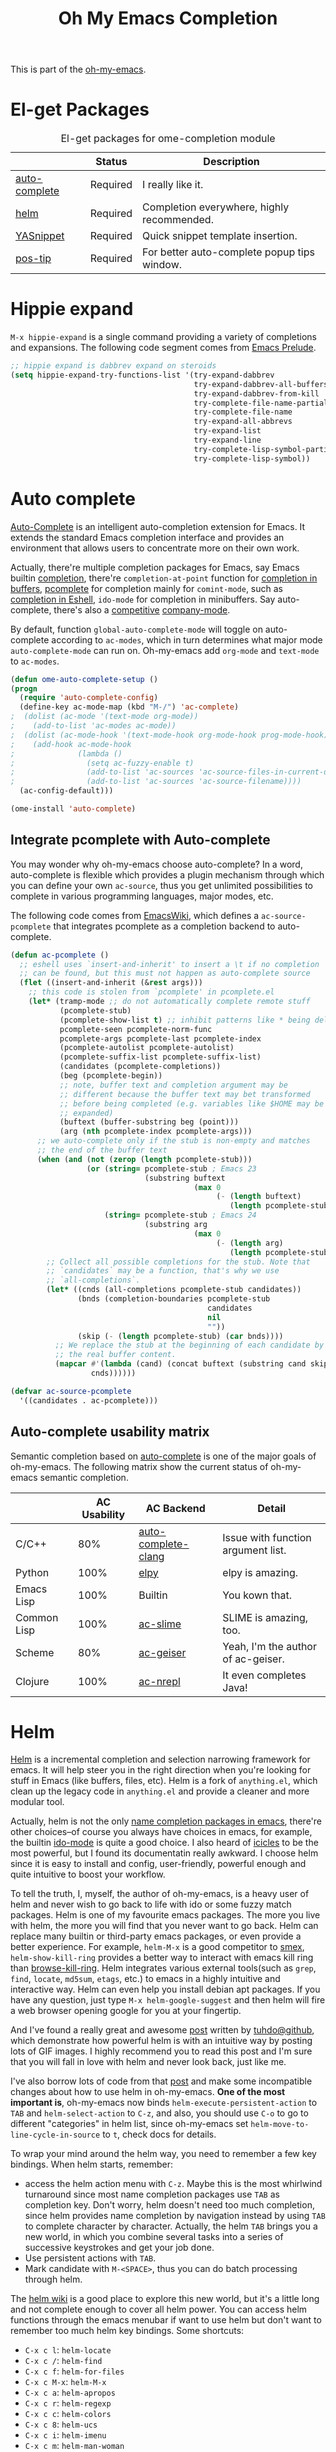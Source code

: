 #+TITLE: Oh My Emacs Completion
#+OPTIONS: toc:nil num:nil ^:nil

This is part of the [[https://github.com/xiaohanyu/oh-my-emacs][oh-my-emacs]].

* El-get Packages
  :PROPERTIES:
  :CUSTOM_ID: completion-el-get-packages
  :END:

#+NAME: completion-el-get-packages
#+CAPTION: El-get packages for ome-completion module
|               | Status   | Description                                 |
|---------------+----------+---------------------------------------------|
| [[http://cx4a.org/software/auto-complete/][auto-complete]] | Required | I really like it.                           |
| [[https://github.com/emacs-helm/helm][helm]]          | Required | Completion everywhere, highly recommended.  |
| [[https://github.com/capitaomorte/yasnippet][YASnippet]]     | Required | Quick snippet template insertion.           |
| [[http://www.emacswiki.org/emacs/PosTip][pos-tip]]       | Required | For better auto-complete popup tips window. |

* Hippie expand
=M-x hippie-expand= is a single command providing a variety of completions and
expansions. The following code segment comes from [[https://github.com/bbatsov/prelude][Emacs Prelude]].

#+name: hippie-expand
#+BEGIN_SRC emacs-lisp
;; hippie expand is dabbrev expand on steroids
(setq hippie-expand-try-functions-list '(try-expand-dabbrev
                                         try-expand-dabbrev-all-buffers
                                         try-expand-dabbrev-from-kill
                                         try-complete-file-name-partially
                                         try-complete-file-name
                                         try-expand-all-abbrevs
                                         try-expand-list
                                         try-expand-line
                                         try-complete-lisp-symbol-partially
                                         try-complete-lisp-symbol))
#+END_SRC

* Auto complete
  :PROPERTIES:
  :CUSTOM_ID: auto-complete
  :END:

[[http://cx4a.org/software/auto-complete/][Auto-Complete]] is an intelligent auto-completion extension for Emacs. It extends
the standard Emacs completion interface and provides an environment that allows
users to concentrate more on their own work.

Actually, there're multiple completion packages for Emacs, say Emacs builtin
[[http://www.gnu.org/software/emacs/manual/html_node/elisp/Completion.html][completion]], there're =completion-at-point= function for [[http://www.gnu.org/software/emacs/manual/html_node/elisp/Completion-in-Buffers.html][completion in buffers]],
[[http://www.emacswiki.org/emacs/ProgrammableCompletion][pcomplete]] for completion mainly for =comint-mode=, such as [[http://www.masteringemacs.org/articles/2012/01/16/pcomplete-context-sensitive-completion-emacs/][completion in
Eshell]], =ido-mode= for completion in minibuffers. Say auto-complete, there's
also a [[http://stackoverflow.com/questions/4704748/emacs-completion-autocomplete-or-company][competitive]] [[http://company-mode.github.io/][company-mode]].

By default, function =global-auto-complete-mode= will toggle on auto-complete
according to =ac-modes=, which in turn determines what major mode
=auto-complete-mode= can run on. Oh-my-emacs add =org-mode= and =text-mode= to
=ac-modes=.

#+NAME: auto-complete
#+BEGIN_SRC emacs-lisp
(defun ome-auto-complete-setup ()
(progn
  (require 'auto-complete-config)
  (define-key ac-mode-map (kbd "M-/") 'ac-complete)
;  (dolist (ac-mode '(text-mode org-mode))
;    (add-to-list 'ac-modes ac-mode))
;  (dolist (ac-mode-hook '(text-mode-hook org-mode-hook prog-mode-hook))
;    (add-hook ac-mode-hook
;              (lambda ()
;                (setq ac-fuzzy-enable t)
;                (add-to-list 'ac-sources 'ac-source-files-in-current-dir)
;                (add-to-list 'ac-sources 'ac-source-filename))))
  (ac-config-default)))

(ome-install 'auto-complete)
#+END_SRC

** Integrate pcomplete with Auto-complete
   :PROPERTIES:
   :CUSTOM_ID: ac-source-pcomplete
   :END:

You may wonder why oh-my-emacs choose auto-complete? In a word, auto-complete
is flexible which provides a plugin mechanism through which you can define your
own =ac-source=, thus you get unlimited possibilities to complete in various
programming languages, major modes, etc.

The following code comes from [[http://www.emacswiki.org/emacs/EshellCompletion][EmacsWiki]], which defines a =ac-source-pcomplete=
that integrates pcomplete as a completion backend to auto-complete.

#+NAME: ac-source-pcomplete
#+BEGIN_SRC emacs-lisp
(defun ac-pcomplete ()
  ;; eshell uses `insert-and-inherit' to insert a \t if no completion
  ;; can be found, but this must not happen as auto-complete source
  (flet ((insert-and-inherit (&rest args)))
    ;; this code is stolen from `pcomplete' in pcomplete.el
    (let* (tramp-mode ;; do not automatically complete remote stuff
           (pcomplete-stub)
           (pcomplete-show-list t) ;; inhibit patterns like * being deleted
           pcomplete-seen pcomplete-norm-func
           pcomplete-args pcomplete-last pcomplete-index
           (pcomplete-autolist pcomplete-autolist)
           (pcomplete-suffix-list pcomplete-suffix-list)
           (candidates (pcomplete-completions))
           (beg (pcomplete-begin))
           ;; note, buffer text and completion argument may be
           ;; different because the buffer text may bet transformed
           ;; before being completed (e.g. variables like $HOME may be
           ;; expanded)
           (buftext (buffer-substring beg (point)))
           (arg (nth pcomplete-index pcomplete-args)))
      ;; we auto-complete only if the stub is non-empty and matches
      ;; the end of the buffer text
      (when (and (not (zerop (length pcomplete-stub)))
                 (or (string= pcomplete-stub ; Emacs 23
                              (substring buftext
                                         (max 0
                                              (- (length buftext)
                                                 (length pcomplete-stub)))))
                     (string= pcomplete-stub ; Emacs 24
                              (substring arg
                                         (max 0
                                              (- (length arg)
                                                 (length pcomplete-stub)))))))
        ;; Collect all possible completions for the stub. Note that
        ;; `candidates` may be a function, that's why we use
        ;; `all-completions`.
        (let* ((cnds (all-completions pcomplete-stub candidates))
               (bnds (completion-boundaries pcomplete-stub
                                            candidates
                                            nil
                                            ""))
               (skip (- (length pcomplete-stub) (car bnds))))
          ;; We replace the stub at the beginning of each candidate by
          ;; the real buffer content.
          (mapcar #'(lambda (cand) (concat buftext (substring cand skip)))
                  cnds))))))

(defvar ac-source-pcomplete
  '((candidates . ac-pcomplete)))
#+END_SRC

** Auto-complete usability matrix
   :PROPERTIES:
   :CUSTOM_ID: auto-complete-usability-matrix
   :END:

Semantic completion based on [[http://cx4a.org/software/auto-complete/][auto-complete]] is one of the major goals of
oh-my-emacs. The following matrix show the current status of oh-my-emacs
semantic completion.

#+NAME: auto-complete-usability-matrix
|             | AC Usability | AC Backend          | Detail                             |
|-------------+--------------+---------------------+------------------------------------|
| C/C++       |          80% | [[https://github.com/brianjcj/auto-complete-clang][auto-complete-clang]] | Issue with function argument list. |
| Python      |         100% | [[https://github.com/jorgenschaefer/elpy][elpy]]                | elpy is amazing.                   |
| Emacs Lisp  |         100% | Builtin             | You kown that.                     |
| Common Lisp |         100% | [[https://github.com/purcell/ac-slime][ac-slime]]            | SLIME is amazing, too.             |
| Scheme      |          80% | [[https://github.com/xiaohanyu/ac-geiser][ac-geiser]]           | Yeah, I'm the author of ac-geiser. |
| Clojure     |         100% | [[https://github.com/clojure-emacs/ac-nrepl][ac-nrepl]]            | It even completes Java!            |

* Helm
  :PROPERTIES:
  :CUSTOM_ID: helm
  :END:

[[https://github.com/emacs-helm/helm][Helm]] is a incremental completion and selection narrowing framework for
emacs. It will help steer you in the right direction when you're looking for
stuff in Emacs (like buffers, files, etc). Helm is a fork of =anything.el=,
which clean up the legacy code in =anything.el= and provide a cleaner and more
modular tool.

Actually, helm is not the only [[http://ergoemacs.org/emacs/emacs_name_completion.html][name completion packages in emacs]], there're
other choices--of course you always have choices in emacs, for example, the
builtin [[http://www.masteringemacs.org/articles/2010/10/10/introduction-to-ido-mode/][ido-mode]] is quite a good choice. I also heard of [[http://www.emacswiki.org/emacs/Icicles][icicles]] to be the most
powerful, but I found its documentatin really awkward. I choose helm since it
is easy to install and config, user-friendly, powerful enough and quite
intuitive to boost your workflow.



To tell the truth, I, myself, the author of oh-my-emacs, is a heavy user of
helm and never wish to go back to life with ido or some fuzzy match
packages. Helm is one of my favourite emacs packages. The more you live with
helm, the more you will find that you never want to go back. Helm can replace
many builtin or third-party emacs packages, or even provide a better
experience. For example, =helm-M-x= is a good competitor to [[https://github.com/nonsequitur/smex][smex]],
=helm-show-kill-ring= provides a better way to interact with emacs kill ring
than [[https://github.com/browse-kill-ring/browse-kill-ring][browse-kill-ring]]. Helm integrates various external tools(such as =grep=,
=find=, =locate=, =md5sum=, =etags=, etc.) to emacs in a highly intuitive and
interactive way. Helm can even help you install debian apt packages. If you
have any question, just type =M-x helm-google-suggest= and then helm will fire
a web browser opening google for you at your fingertip.

And I've found a really great and awesome [[http://tuhdo.github.io/helm-intro.html][post]] written by [[http://tuhdo.github.io/index.html][tuhdo@github]], which
demonstrate how powerful helm is with an intuitive way by posting lots of GIF
images. I highly recommend you to read this post and I'm sure that you will
fall in love with helm and never look back, just like me.

I've also borrow lots of code from that [[http://tuhdo.github.io/helm-intro.html][post]] and make some incompatible changes
about how to use helm in oh-my-emacs. *One of the most important is*,
oh-my-emacs now binds =helm-execute-persistent-action= to =TAB= and
=helm-select-action= to =C-z=, and also, you should use =C-o= to go to
different "categories" in helm list, since oh-my-emacs set
=helm-move-to-line-cycle-in-source= to =t=, check docs for details.

To wrap your mind around the helm way, you need to remember a few key
bindings. When helm starts, remember:
- access the helm action menu with =C-z=. Maybe this is the most whirlwind
  turnaround since most name completion packages use =TAB= as completion
  key. Don't worry, helm doesn't need too much completion, since helm provides
  name completion by navigation instead by using =TAB= to complete character by
  character. Actually, the helm =TAB= brings you a new world, in which you
  combine several tasks into a series of successive keystrokes and get your job
  done.
- Use persistent actions with =TAB=.
- Mark candidate with =M-<SPACE>=, thus you can do batch processing through helm.

The [[https://github.com/emacs-helm/helm/wiki][helm wiki]] is a good place to explore this new world, but it's a little long
and not complete enough to cover all helm power. You can access helm functions
through the emacs menubar if want to use helm but don't want to remember too
much helm key bindings. Some shortcuts:
- =C-x c l=: =helm-locate=
- =C-x c /=: =helm-find=
- =C-x c f=: =helm-for-files=
- =C-x c M-x=: =helm-M-x=
- =C-x c a=: =helm-apropos=
- =C-x c r=: =helm-regexp=
- =C-x c c=: =helm-colors=
- =C-x c 8=: =helm-ucs=
- =C-x c i=: =helm-imenu=
- =C-x c m=: =helm-man-woman=
- =C-x c t=: =helm-top=
- =C-x c p=: =helm-list-emacs-process=
- =C-x c M-y=: =helm-show-kill-ring=

To fully adopt helm power, I also set some custom helm keybindings in
oh-my-emacs, you can change it as you like. Of course you can disable helm at
all, then oh-my-emacs will use some other packages such as =ido-mode= as a
fallback. But I do suggest you to take some time to be familiar with helm.

#+NAME: helm
#+BEGIN_SRC emacs-lisp
(defun ome-helm-setup ()
  (require 'helm-config)
  (setq helm-input-idle-delay 0.2)
  (helm-mode t)
  (setq helm-locate-command
        (case system-type
          ('gnu/linux "locate -i -r %s")
          ('berkeley-unix "locate -i %s")
          ('windows-nt "es %s")
          ('darwin "mdfind -name %s %s")
          (t "locate %s")))

  (global-set-key (kbd "C-x c g") 'helm-do-grep)
  (global-set-key (kbd "C-x c o") 'helm-occur)
  (global-set-key (kbd "<menu>") 'helm-M-x)
  (global-set-key (kbd "C-x f") 'helm-find-files)

  (global-set-key (kbd "C-x b") 'helm-for-files)
  ;; rebind tab to run persistent action
  (define-key helm-map (kbd "<tab>") 'helm-execute-persistent-action)
  ;; make TAB works in terminal
  (define-key helm-map (kbd "C-i") 'helm-execute-persistent-action)
  ;; list actions using C-z
  (define-key helm-map (kbd "C-z") 'helm-select-action)

  (when (executable-find "curl")
    (setq helm-google-suggest-use-curl-p t))

  (setq
   ;; open helm buffer inside current window, not occupy whole other window
   helm-split-window-in-side-p t
   ;; fuzzy matching buffer names when non--nil
   helm-buffers-fuzzy-matching t
   ;; move to end or beginning of source when reaching top or bottom of source.
   helm-move-to-line-cycle-in-source t
   ;; search for library in `require' and `declare-function' sexp.
   helm-ff-search-library-in-sexp t
   ;; scroll 8 lines other window using M-<next>/M-<prior>
   helm-scroll-amount 8
   helm-ff-file-name-history-use-recentf t))

(ome-install 'helm)

#+END_SRC

* helm gtags
  :PROPERTIES:
  :CUSTOM_ID: helm-descbinds
  :END:

Helm Descbinds provides an interface to emacs’ describe-bindings making the
currently active key bindings interactively searchable with helm.

Additionally you have the following helm persistent actions
- Execute the command
- Describe the command
- Find the command

#+BEGIN_SRC emacs-lisp
(defun ome-helm-gtags-setup ()

(setq
 helm-gtags-ignore-case t
 helm-gtags-auto-update t
 helm-gtags-use-input-at-cursor t
 helm-gtags-pulse-at-cursor t
 helm-gtags-prefix-key "\C-cg"
 helm-gtags-suggested-key-mapping t
 )

(require 'helm-gtags)
;; Enable helm-gtags-mode
(add-hook 'dired-mode-hook 'helm-gtags-mode)
(add-hook 'eshell-mode-hook 'helm-gtags-mode)
(add-hook 'c-mode-hook 'helm-gtags-mode)
(add-hook 'c++-mode-hook 'helm-gtags-mode)
(add-hook 'asm-mode-hook 'helm-gtags-mode)

(define-key helm-gtags-mode-map (kbd "C-c g a") 'helm-gtags-tags-in-this-function)
(define-key helm-gtags-mode-map (kbd "C-j") 'helm-gtags-select)
(define-key helm-gtags-mode-map (kbd "M-.") 'helm-gtags-dwim)
(define-key helm-gtags-mode-map (kbd "M-,") 'helm-gtags-pop-stack)
(define-key helm-gtags-mode-map (kbd "C-c <") 'helm-gtags-previous-history)
(define-key helm-gtags-mode-map (kbd "C-c >") 'helm-gtags-next-history)
)

(ome-install 'helm-gtags)


#+END_SRC
* helm-descbinds
  :PROPERTIES:
  :CUSTOM_ID: helm-descbinds
  :END:

Helm Descbinds provides an interface to emacs’ describe-bindings making the
currently active key bindings interactively searchable with helm.

Additionally you have the following helm persistent actions
- Execute the command
- Describe the command
- Find the command

#+BEGIN_SRC emacs-lisp
(defun ome-helm-descbinds-setup ()
  (helm-descbinds-mode 1))

(ome-install 'helm-descbinds)
#+END_SRC

* hydra
  :PROPERTIES:
  :CUSTOM_ID: helm-descbinds
  :END:

Hydra is an evil scheme to set modal actions by user on a easy way, so its
pretty cool as we can have one key navigation on helm buffer narrowing for
example.

#+BEGIN_SRC emacs-lisp
(defun ome-hydra-setup ()
(eval-after-load 'hydra (lambda ()
  (key-chord-define minibuffer-local-map
  "jj"
  (defhydra helm-like-unite ()
    "vim movement"
    ("?" helm-help "help")
    ("<escape>" keyboard-escape-quit "exit")
    ("<SPC>" helm-toggle-visible-mark "mark")
    ("a" helm-toggle-all-marks "(un)mark all")
    ;; not sure if there's a better way to do this
    ("/" (lambda ()
            (interactive)
            (execute-kbd-macro [?\C-s]))
         "search")
    ("v" helm-execute-persistent-action)
    ("g" helm-beginning-of-buffer "top")
    ("G" helm-end-of-buffer "bottom")
    ("j" helm-next-line "down")
    ("k" helm-previous-line "up")
    ("l" helm-next-source "next source")
    ("i" nil "cancel"))))))
(ome-install 'hydra)
#+END_SRC

* ido-ubiquitous
  :PROPERTIES:
  :CUSTOM_ID: ido-ubiquitous
  :END:
  I like ido even using helm for most things, so it makes a lot of sense to use ido everywhere.
#+BEGIN_SRC emacs-lisp
(defun ome-ido-ubiquitous-setup ()
(ido-ubiquitous-mode))
(ome-install 'ido-ubiquitous)
#+END_SRC

* Yasnippet
  :PROPERTIES:
  :CUSTOM_ID: yasnippet
  :END:

[[https://github.com/capitaomorte/yasnippet][YASnippet]] is "Yet Another Snippet" expansion system for Emacs. It is inspired by
[[http://macromates.com/][TextMate]]'s templating syntax. You can see the [[http://capitaomorte.github.io/yasnippet/][intro and tutorial]] or watch this
[[http://www.youtube.com/watch?v%3DvOj7btx3ATg][video on youtube]] to get some basic knowledge.

Oh-my-emacs do some hacks to =yas-prompt-functions=, it adopts [[https://github.com/m2ym/popup-el][popup]], a visual
popup interface library extracted from [[http://cx4a.org/software/auto-complete/][auto-complete]] by its author. It has
better look and feel than all the built-in =yas-prompt-functions=. Also it is
easy to customize, and its isearch mode is very efficient, the items are
filtered on-the-fly when typing[1].

TODO:
- The bundled snippets from official yasnippet is considered frozen, so you
  should add your own snippets if you want more. Maybe [[https://github.com/AndreaCrotti/yasnippet-snippets][yasnippet-snippets]] is a
  good starting point, but I think it's far from perfect, for example, the
  emacs-lisp snippet is not quite hard to use.

#+NAME: yasnippet
#+BEGIN_SRC emacs-lisp
(eval-after-load 'popup
  '(progn
     (define-key popup-menu-keymap (kbd "M-n") 'popup-next)
     (define-key popup-menu-keymap (kbd "TAB") 'popup-next)
     (define-key popup-menu-keymap (kbd "<tab>") 'popup-next)
     (define-key popup-menu-keymap (kbd "<backtab>") 'popup-previous)
     (define-key popup-menu-keymap (kbd "M-p") 'popup-previous)))

(defun yas-popup-isearch-prompt (prompt choices &optional display-fn)
  (when (featurep 'popup)
    (popup-menu*
     (mapcar
      (lambda (choice)
        (popup-make-item
         (or (and display-fn (funcall display-fn choice))
             choice)
         :value choice))
      choices)
     :prompt prompt
     ;; start isearch mode immediately
     :isearch t)))

(defun ome-yasnippet-setup ()
  (setq yas-prompt-functions
        '(yas-popup-isearch-prompt
          yas-no-prompt))
  (yas-global-mode))

(ome-install 'popup)
(ome-install 'yasnippet)
#+END_SRC

* Todo

** Helm
Ah, various ideas to enhance helm:
- Provide a copy action which just copy the selected items. This is useful when
  you query a elisp command or function.
- Provide a doc action which show documentation of elisp function or commands.
- For helm-projectile, add full path to file list to differentiate same file
  name files.


[1] http://iany.me/2012/03/use-popup-isearch-for-yasnippet-prompt/
